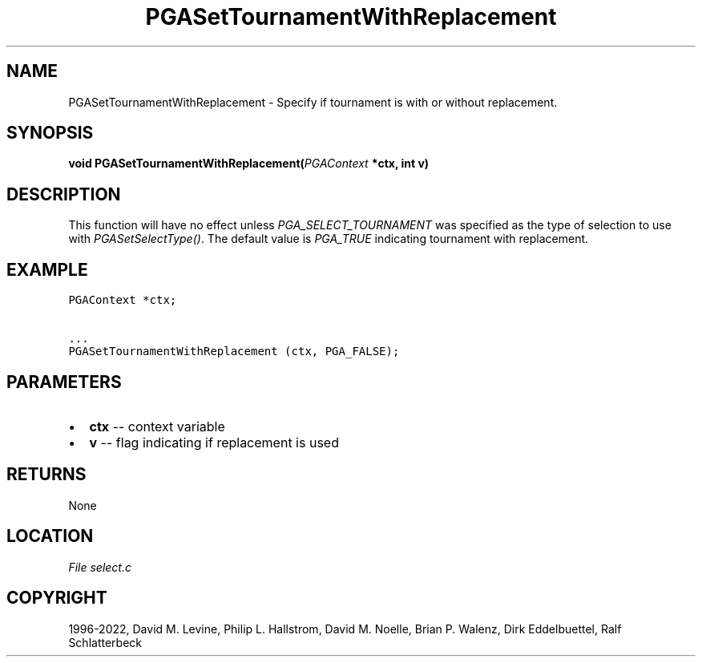 .\" Man page generated from reStructuredText.
.
.
.nr rst2man-indent-level 0
.
.de1 rstReportMargin
\\$1 \\n[an-margin]
level \\n[rst2man-indent-level]
level margin: \\n[rst2man-indent\\n[rst2man-indent-level]]
-
\\n[rst2man-indent0]
\\n[rst2man-indent1]
\\n[rst2man-indent2]
..
.de1 INDENT
.\" .rstReportMargin pre:
. RS \\$1
. nr rst2man-indent\\n[rst2man-indent-level] \\n[an-margin]
. nr rst2man-indent-level +1
.\" .rstReportMargin post:
..
.de UNINDENT
. RE
.\" indent \\n[an-margin]
.\" old: \\n[rst2man-indent\\n[rst2man-indent-level]]
.nr rst2man-indent-level -1
.\" new: \\n[rst2man-indent\\n[rst2man-indent-level]]
.in \\n[rst2man-indent\\n[rst2man-indent-level]]u
..
.TH "PGASetTournamentWithReplacement" "3" "2023-01-16" "" "PGAPack"
.SH NAME
PGASetTournamentWithReplacement \- Specify if tournament is with or without replacement. 
.SH SYNOPSIS
.B void  PGASetTournamentWithReplacement(\fI\%PGAContext\fP  *ctx, int  v) 
.sp
.SH DESCRIPTION
.sp
This function will have no effect unless
\fI\%PGA_SELECT_TOURNAMENT\fP was specified as the type of
selection to use with \fI\%PGASetSelectType()\fP\&. The default value
is \fI\%PGA_TRUE\fP indicating tournament with replacement.
.SH EXAMPLE
.sp
.nf
.ft C
PGAContext *ctx;

\&...
PGASetTournamentWithReplacement (ctx, PGA_FALSE);
.ft P
.fi

 
.SH PARAMETERS
.IP \(bu 2
\fBctx\fP \-\- context variable 
.IP \(bu 2
\fBv\fP \-\- flag indicating if replacement is used 
.SH RETURNS
None
.SH LOCATION
\fI\%File select.c\fP
.SH COPYRIGHT
1996-2022, David M. Levine, Philip L. Hallstrom, David M. Noelle, Brian P. Walenz, Dirk Eddelbuettel, Ralf Schlatterbeck
.\" Generated by docutils manpage writer.
.
